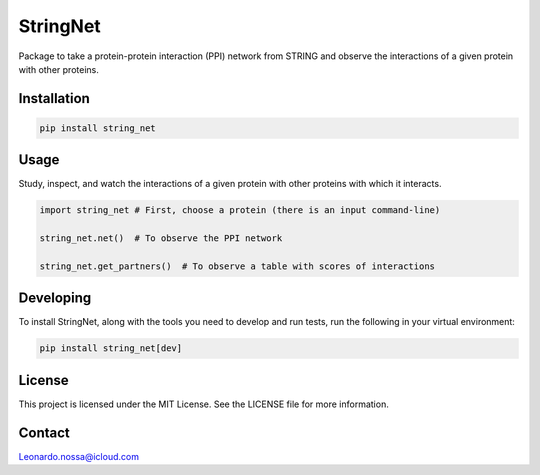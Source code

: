 ==============
StringNet
==============

Package to take a protein-protein interaction (PPI) network from STRING
and observe the interactions of a given protein with other proteins.

Installation
--------------

.. code-block:: shell

   pip install string_net

Usage
-------

Study, inspect, and watch the interactions of a given protein with other
proteins with which it interacts.

.. code-block:: python

   import string_net # First, choose a protein (there is an input command-line)

   string_net.net()  # To observe the PPI network

   string_net.get_partners()  # To observe a table with scores of interactions

Developing
----------

To install StringNet, along with the tools you need to develop and run
tests, run the following in your virtual environment:

.. code-block:: shell

   pip install string_net[dev]

License
-------

This project is licensed under the MIT License. See the LICENSE file for
more information.

Contact
-------

Leonardo.nossa@icloud.com
